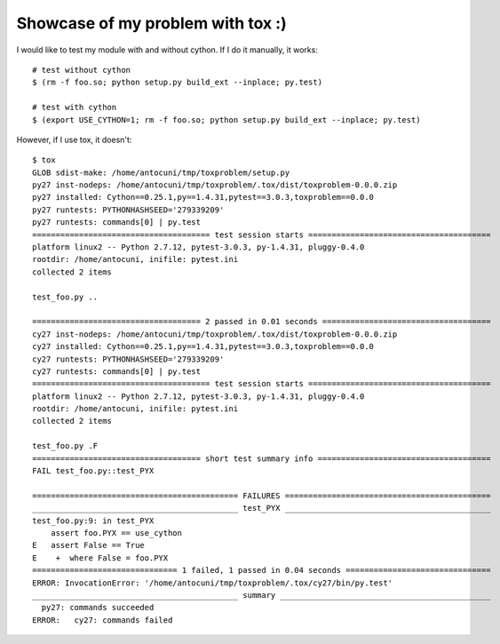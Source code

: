 Showcase of my problem with tox :)
==================================

I would like to test my module with and without cython.  If I do it manually,
it works::

  # test without cython
  $ (rm -f foo.so; python setup.py build_ext --inplace; py.test)

  # test with cython
  $ (export USE_CYTHON=1; rm -f foo.so; python setup.py build_ext --inplace; py.test)

However, if I use tox, it doesn't::

    $ tox
    GLOB sdist-make: /home/antocuni/tmp/toxproblem/setup.py
    py27 inst-nodeps: /home/antocuni/tmp/toxproblem/.tox/dist/toxproblem-0.0.0.zip
    py27 installed: Cython==0.25.1,py==1.4.31,pytest==3.0.3,toxproblem==0.0.0
    py27 runtests: PYTHONHASHSEED='279339209'
    py27 runtests: commands[0] | py.test
    ====================================== test session starts =======================================
    platform linux2 -- Python 2.7.12, pytest-3.0.3, py-1.4.31, pluggy-0.4.0
    rootdir: /home/antocuni, inifile: pytest.ini
    collected 2 items 

    test_foo.py ..

    ==================================== 2 passed in 0.01 seconds ====================================
    cy27 inst-nodeps: /home/antocuni/tmp/toxproblem/.tox/dist/toxproblem-0.0.0.zip
    cy27 installed: Cython==0.25.1,py==1.4.31,pytest==3.0.3,toxproblem==0.0.0
    cy27 runtests: PYTHONHASHSEED='279339209'
    cy27 runtests: commands[0] | py.test
    ====================================== test session starts =======================================
    platform linux2 -- Python 2.7.12, pytest-3.0.3, py-1.4.31, pluggy-0.4.0
    rootdir: /home/antocuni, inifile: pytest.ini
    collected 2 items 

    test_foo.py .F
    ==================================== short test summary info =====================================
    FAIL test_foo.py::test_PYX

    ============================================ FAILURES ============================================
    ____________________________________________ test_PYX ____________________________________________
    test_foo.py:9: in test_PYX
        assert foo.PYX == use_cython
    E   assert False == True
    E    +  where False = foo.PYX
    =============================== 1 failed, 1 passed in 0.04 seconds ===============================
    ERROR: InvocationError: '/home/antocuni/tmp/toxproblem/.tox/cy27/bin/py.test'
    ____________________________________________ summary _____________________________________________
      py27: commands succeeded
    ERROR:   cy27: commands failed
